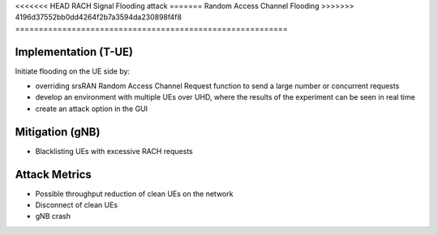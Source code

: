 <<<<<<< HEAD
RACH Signal Flooding attack
=======
Random Access Channel Flooding
>>>>>>> 4196d37552bb0dd4264f2b7a3594da230898f4f8
==========================================================

Implementation (T-UE)
--------------------------
Initiate flooding on the UE side by:

- overriding srsRAN Random Access Channel Request function to send a large number or concurrent requests
- develop an environment with multiple UEs over UHD, where the results of the experiment can be seen in real time
- create an attack option in the GUI

Mitigation (gNB)
--------------------------
- Blacklisting UEs with excessive RACH requests

Attack Metrics
----------------
- Possible throughput reduction of clean UEs on the network
- Disconnect of clean UEs
- gNB crash
